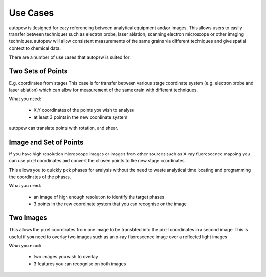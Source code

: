 Use Cases
============

autopew is designed for easy referencing between analytical equipment and/or images.
This allows users to easily transfer between techniques such as electron probe,
laser ablation, scanning electron microscope or other imaging techniques.
autopew will allow consistent measurements of the same grains via different
techniques and give spatial context to chemical data.

There are a number of use cases that autopew is suited for:


Two Sets of Points
--------------------

E.g. coordinates from stages
This case is for transfer between various stage coordinate system (e.g. electron
probe and laser ablation) which can allow for measurement of the same grain with
different techniques.

What you need:

  * X,Y coordinates of the points you wish to analyse
  * at least 3 points in the new coordinate system

.. image:: ../_static/coordinatetransform.png
  :alt: image of coordinate transform between two sets of points

autopew can translate points with rotation, and shear.


Image and Set of Points
-------------------------

If you have high resolution microscope images or images from other sources such
as X-ray fluorescence mapping you can use pixel coordinates and convert the
chosen points to the new stage coordinates.

This allows you to quickly pick phases for analysis without the need to waste
analytical time locating and programming the coordinates of the phases.

What you need:

  * an image of high enough resolution to identify the target phases
  * 3 points in the new coordinate system that you can recognise on the image


Two Images
-------------

This allows the pixel coordinates from one image to be translated into the
pixel coordinates in a second image. This is useful if you need to overlay two
images such as an x-ray fluorescence image over a reflected light images

What you need:

  * two images you wish to overlay
  * 3 features you can recognise on both images
